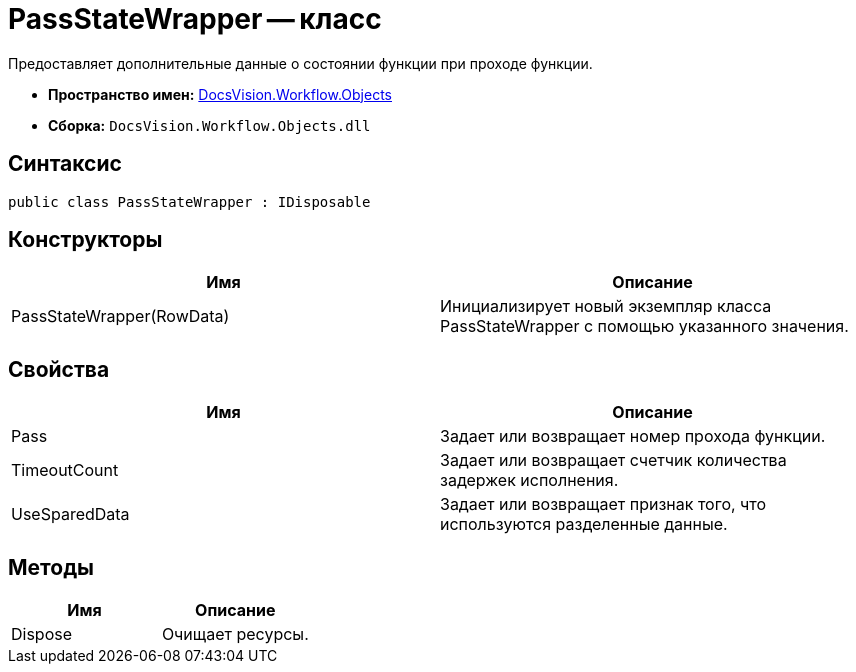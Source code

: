 = PassStateWrapper -- класс

Предоставляет дополнительные данные о состоянии функции при проходе функции.

* *Пространство имен:* xref:api/DocsVision/Workflow/Objects/Objects_NS.adoc[DocsVision.Workflow.Objects]
* *Сборка:* `DocsVision.Workflow.Objects.dll`

== Синтаксис

[source,csharp]
----
public class PassStateWrapper : IDisposable
----

== Конструкторы

[cols=",",options="header"]
|===
|Имя |Описание
|PassStateWrapper(RowData) |Инициализирует новый экземпляр класса PassStateWrapper с помощью указанного значения.
|===

== Свойства

[cols=",",options="header"]
|===
|Имя |Описание
|Pass |Задает или возвращает номер прохода функции.
|TimeoutCount |Задает или возвращает счетчик количества задержек исполнения.
|UseSparedData |Задает или возвращает признак того, что используются разделенные данные.
|===

== Методы

[cols=",",options="header"]
|===
|Имя |Описание
|Dispose |Очищает ресурсы.
|===
